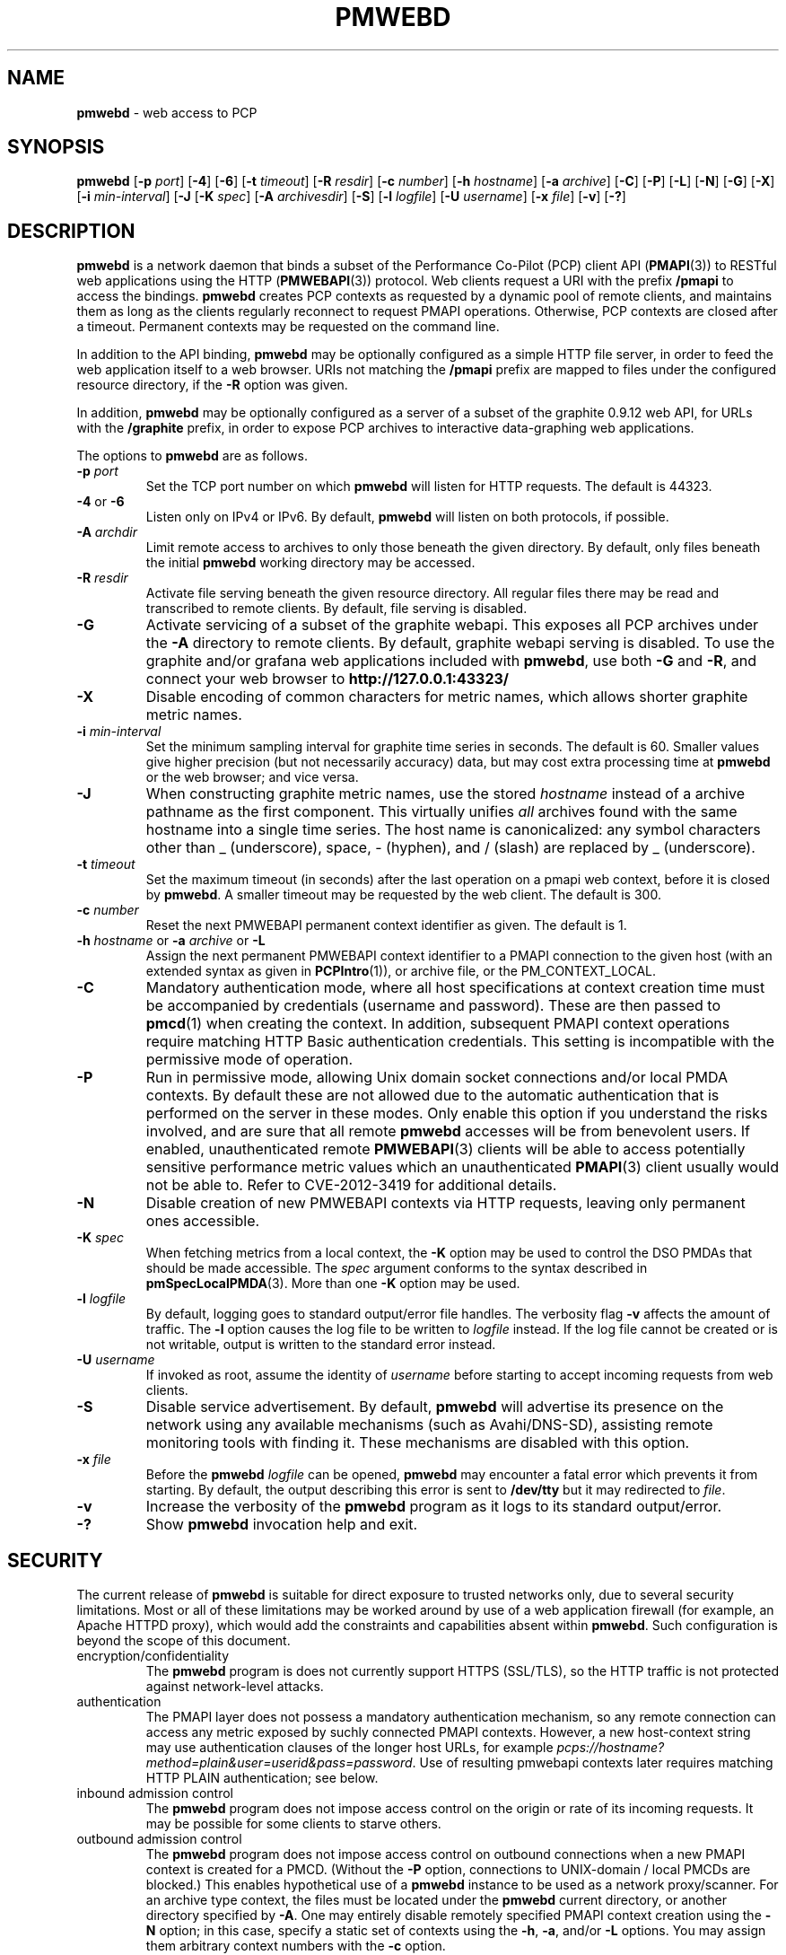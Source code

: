 '\"macro stdmacro
.\"
.\" Copyright (c) 2013-2018 Red Hat.
.\" 
.\" This program is free software; you can redistribute it and/or modify it
.\" under the terms of the GNU General Public License as published by the
.\" Free Software Foundation; either version 2 of the License, or (at your
.\" option) any later version.
.\" 
.\" This program is distributed in the hope that it will be useful, but
.\" WITHOUT ANY WARRANTY; without even the implied warranty of MERCHANTABILITY
.\" or FITNESS FOR A PARTICULAR PURPOSE.  See the GNU General Public License
.\" for more details.
.\"
.TH PMWEBD 1 "PCP" "Performance Co-Pilot"
.SH NAME
\f3pmwebd\f1 \- web access to PCP
.SH SYNOPSIS
\f3pmwebd\f1
[\f3\-p\f1 \f2port\f1]
[\f3\-4\f1]
[\f3\-6\f1]
[\f3\-t\f1 \f2timeout\f1]
[\f3\-R\f1 \f2resdir\f1]
[\f3\-c\f1 \f2number\f1]
[\f3\-h\f1 \f2hostname\f1]
[\f3\-a\f1 \f2archive\f1]
[\f3\-C\f1]
[\f3\-P\f1]
[\f3\-L\f1]
[\f3\-N\f1]
[\f3\-G\f1]
[\f3\-X\f1]
[\f3\-i\f1 \f2min-interval\f1]
[\f3\-J\f1
[\f3\-K\f1 \f2spec\f1]
[\f3\-A\f1 \f2archivesdir\f1]
[\f3\-S\f1]
[\f3\-l\f1 \f2logfile\f1]
[\f3\-U\f1 \f2username\f1]
[\f3\-x\f1 \f2file\f1]
[\f3\-v\f1]
[\f3\-?\f1]
.SH DESCRIPTION
.B pmwebd
is a network daemon that binds a subset of the
Performance Co-Pilot (PCP) client API (\c
.BR PMAPI (3))
to RESTful web
applications using the HTTP (\c
.BR PMWEBAPI (3))
protocol.
Web clients request a URI with the prefix
.B /pmapi
to access the bindings.
.B pmwebd
creates PCP contexts as requested
by a dynamic pool of remote clients, and maintains them as long as the
clients regularly reconnect to request PMAPI operations.  Otherwise,
PCP contexts are closed after a timeout.  Permanent contexts may be
requested on the command line.
.PP
In addition to the API binding,
.B pmwebd
may be optionally configured as a
simple HTTP file server, in order to feed the web application itself
to a web browser.  URIs not matching the 
.B /pmapi
prefix are mapped to files under the configured resource directory, if
the \f3\-R\f1 option was given.
.PP
In addition,
.B pmwebd
may be optionally configured as a server of a subset
of the graphite 0.9.12 web API, for URLs with the
.B /graphite
prefix, in order to expose PCP archives to interactive data-graphing web
applications.
.PP
The options to
.B pmwebd
are as follows.
.TP
\f3\-p\f1 \f2port\f1
Set the TCP port number on which
.B pmwebd
will listen for HTTP requests.
The default is 44323.
.TP
\f3\-4\f1 or \f3\-6\f1
Listen only on IPv4 or IPv6.  By default,
.B pmwebd
will listen on both
protocols, if possible.
.TP
\f3\-A\f1 \f2archdir\f1
Limit remote access to archives to only those beneath the given directory.
By default, only files beneath the initial
.B pmwebd
working directory may
be accessed.
.TP
\f3\-R\f1 \f2resdir\f1
Activate file serving beneath the given resource directory.  All regular
files there may be read and transcribed to remote clients.  By default,
file serving is disabled.
.TP
\f3\-G\f1
Activate servicing of a subset of the graphite webapi.  This exposes all
PCP archives under the \f3\-A\f1 directory to remote clients.  By default,
graphite webapi serving is disabled.  To use the graphite and/or grafana
web applications included with
.BR pmwebd ,
use both \f3\-G\f1 and \f3\-R\f1, and connect your web browser to
.nh
.B http://127.0.0.1:43323/
.hy
.TP
\f3\-X\f1
Disable encoding of common characters for metric names, which allows
shorter graphite metric names.
.TP
\f3\-i\f1 \f2min-interval\f1
Set the minimum sampling interval for graphite time series in seconds.
The default is 60.  Smaller values give higher precision (but not
necessarily accuracy) data, but may cost extra processing time at
.B pmwebd
or the web browser; and vice versa.
.TP
\f3\-J\f1
When constructing graphite metric names, use the stored \f2hostname\f1
instead of a archive pathname as the first component.  This virtually
unifies \f2all\f1 archives found with the same hostname into a single
time series.  The host name is canonicalized: any symbol
characters other than _ (underscore), space, - (hyphen), and / (slash)
are replaced by _ (underscore).
.TP
\f3\-t\f1 \f2timeout\f1
Set the maximum timeout (in seconds) after the last operation on a pmapi web
context, before it is closed by
.BR pmwebd .
A smaller timeout may be requested
by the web client. The default is 300.
.TP
\f3\-c\f1 \f2number\f1
Reset the next PMWEBAPI permanent context identifier as given.
The default is 1.
.TP
\f3\-h\f1 \f2hostname\f1 or \f3\-a\f1 \f2archive\f1 or \f3\-L\f1
Assign the next permanent PMWEBAPI context identifier to a PMAPI connection
to the given host (with an extended syntax as given in 
.BR PCPIntro (1)),
or archive file, or the PM_CONTEXT_LOCAL.
.TP
\f3\-C\f1
Mandatory authentication mode, where all host specifications at context
creation time must be accompanied by credentials (username and password).
These are then passed to
.BR pmcd (1)
when creating the context.
In addition, subsequent PMAPI context operations require matching
HTTP Basic authentication credentials.
This setting is incompatible with the permissive mode of operation.
.TP
\f3\-P\f1
Run in permissive mode, allowing Unix domain socket connections and/or
local PMDA contexts.
By default these are not allowed due to the automatic authentication that
is performed on the server in these modes.
Only enable this option if you understand the risks involved, and are sure
that all remote
.B pmwebd
accesses will be from benevolent users.
If enabled, unauthenticated remote
.BR PMWEBAPI (3)
clients will be able to access
potentially sensitive performance metric values which an unauthenticated
.BR PMAPI (3)
client usually would not be able to.
Refer to CVE-2012-3419 for additional details.
.TP
\f3\-N\f1
Disable creation of new PMWEBAPI contexts via HTTP requests, leaving only
permanent ones accessible.
.TP
\f3\-K\f1 \f2spec\f1
When
fetching metrics from a local context, the \f3\-K\f1
option may be used to control the DSO PMDAs that should be
made accessible.  The
.I spec
argument conforms to the syntax described in
.BR pmSpecLocalPMDA (3).
More than one
.B \-K
option may be used.
.TP
\f3\-l\f1 \f2logfile\f1
By default, logging goes to standard output/error file handles.
The verbosity flag \f3\-v\f1 affects the amount of traffic.  The
.B \-l
option causes the log file to be written to
.I logfile
instead.
If the log file cannot be created or is not writable, output is
written to the standard error instead.
.TP
\f3\-U\f1 \f2username\f1
If invoked as root, assume the identity of
.I username
before starting to accept incoming requests from web clients.
.TP
\f3\-S\f1
Disable service advertisement.
By default,
.B pmwebd
will advertise its presence on the network using any available
mechanisms (such as Avahi/DNS-SD), assisting remote monitoring
tools with finding it.
These mechanisms are disabled with this option.
.TP
\f3\-x\f1 \f2file\f1
Before the
.B pmwebd
.I logfile
can be opened,
.B pmwebd
may encounter a fatal error which prevents it from starting.  By default, the
output describing this error is sent to
.B /dev/tty
but it may redirected to
.IR file .
.TP
\f3\-v\f1
Increase the verbosity of the
.B pmwebd
program as it logs to its standard output/error.
.TP
\f3\-?\f1
Show
.B pmwebd
invocation help and exit.
.SH SECURITY
.PP
The current release of
.B pmwebd
is suitable for direct exposure to
trusted networks only, due to several security limitations.  Most or
all of these limitations may be worked around by use of a web
application firewall (for example, an Apache HTTPD proxy), which would
add the constraints and capabilities absent within
.BR pmwebd .
Such configuration is beyond the scope of this document.
.TP
encryption/confidentiality
The
.BR pmwebd
program is does not currently support HTTPS (SSL/TLS), so
the HTTP traffic is not protected against network-level attacks.
.TP
authentication
The PMAPI layer does not possess a mandatory authentication mechanism,
so any remote connection can access any metric exposed by suchly connected
PMAPI contexts.  However, a new host-context string may use
authentication clauses of the longer host URLs, for example
.IR pcps://hostname?method=plain&user=userid&pass=password .
Use of resulting pmwebapi contexts later requires matching HTTP PLAIN
authentication; see below.
.TP
inbound admission control
The
.B pmwebd
program does not impose access control on the origin or rate of its
incoming requests.  It may be possible for some clients to starve others.
.TP
outbound admission control
The
.B pmwebd
program does not impose access control on outbound connections
when a new PMAPI context is created for a PMCD.
(Without the
.BR \-P
option, connections to UNIX-domain / local PMCDs are blocked.)
This enables hypothetical use of a
.B pmwebd
instance to be used as a network proxy/scanner.
For an archive type context, the files must be located under the
.B pmwebd
current directory, or another directory specified by 
.BR \-A .
One may entirely disable remotely specified PMAPI context creation using the 
.B \-N
option; in this case, specify a static set of contexts using the
.BR \-h ,
.BR \-a ,
and/or
.B \-L
options.
You may assign them arbitrary context numbers with the
.B \-c
option.
.TP
context ownership 
Authenticated PCP contexts are protected by requiring the same HTTP
PLAIN/simple userid/password credentials for related /pmapi requests.
However, unauthenticated contexts for different web clients are kept
distinct only by the assignment of large pseudorandom identifiers.  It
may be possible to find these by brute-force search or other
techniques, thereby letting a web client impersonate another.  For
more privacy of the permanent contexts, use the
.B \-c
option to reset their starting web context identifiers to a number
much different from 1.  On the other hand, context ownership is not
that precious, since there exist no state-destructive operations for
them, except perhaps metric store or instance profile settings.
.SH "STARTING AND STOPPING PMWEBD"
The
.B pmwebd
server may be started automatically at boot time and
stopped when the system is being brought down.  Users may also run
customized
.B pmwebd
instances (under separate \f3\-p\f1 PORT numbers), for
example for their own archive farms.
.B
For management fo the system
.BR pmwebd ,
become superuser and type
.PP
.ft CS
# $PCP_RC_DIR/pmwebd start
.ft
.PP
to start
.BR pmwebd ,
or
.PP
.ft CS
# $PCP_RC_DIR/pmwebd stop
.ft
.PP
to stop
.BR pmwebd .
Starting
.B pmwebd
when it is already running is the same as stopping
it and then starting it again.
.SH FILES
.PD 0
.TP
.B $PCP_PMWEBDOPTIONS_PATH
command line options
and environment variable settings for
.B pmwebd
when launched from
.B $PCP_RC_DIR/pmwebd
This file is interpreted as a Bourne Shell script, expecting
variable settings of the form "OPTIONS=value" and possibly others.
.TP
.B $PCP_LOG_DIR/pmwebd/pmwebd.log
Log file for system
.B pmwebd
service. 
.TP
.B $PCP_LOG_DIR
Default directory for \f3\-A\f1 option: a base directory containing PCP archives.
.TP
.B $PCP_SHARE_DIR/webapps
Default directory for \f3\-R\f1 option: a base directory containing web applications.
.PD
.SH "PCP ENVIRONMENT"
Environment variables with the prefix
.B PCP_
are used to parameterize the file and directory names
used by PCP.
On each installation, the file
.I /etc/pcp.conf
contains the local values for these variables.
The
.B $PCP_CONF
variable may be used to specify an alternative
configuration file,
as described in
.BR pcp.conf (5).
.SH SEE ALSO
.BR PCPIntro (1),
.BR PMAPI (3),
.BR PMWEBAPI (3),
.BR pmSpecLocalPMDA (3),
.BR pcp.conf (5),
.BR pcp.env (5)
.nh
.BR http://graphite.readthedocs.org/
.hy
and
.BR pmns (5).
